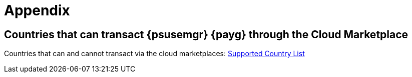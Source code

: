 = Appendix

== Countries that can transact {psusemgr} {payg} through the Cloud Marketplace

Countries that can and cannot transact via the cloud marketplaces:
link:https://documentation.suse.com/sle-public-cloud/all/html/public-cloud/countrylist.html#[Supported  Country List]
